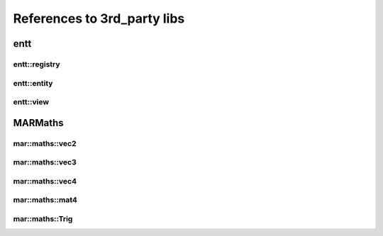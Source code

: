 References to 3rd_party libs
============================

entt
----

.. _class_entt_registry:

entt::registry
~~~~~~~~~~~~~~

.. _class_entt_entity:

entt::entity
~~~~~~~~~~~~

.. _class_entt_view:

entt::view
~~~~~~~~~~

MARMaths
--------

.. _class_marmaths_vec2:

mar::maths::vec2
~~~~~~~~~~~~~~~~

.. _class_marmaths_vec3:

mar::maths::vec3
~~~~~~~~~~~~~~~~

.. _class_marmaths_vec4:

mar::maths::vec4
~~~~~~~~~~~~~~~~

.. _class_marmaths_mat4:

mar::maths::mat4
~~~~~~~~~~~~~~~~

.. _class_marmaths_trig:

mar::maths::Trig
~~~~~~~~~~~~~~~~

